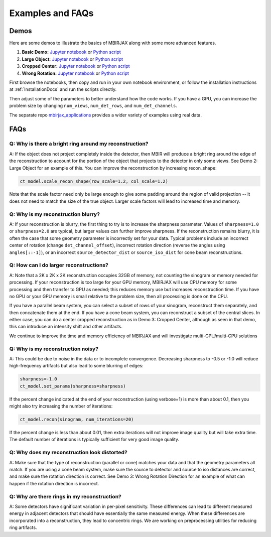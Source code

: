 .. _ExamplesFAQs:

=================
Examples and FAQs
=================

Demos
-----

Here are some demos to illustrate the basics of MBIRJAX along with some more advanced features.

1. **Basic Demo:** `Jupyter notebook <https://colab.research.google.com/drive/1zG_H6CDjuQxeMRQHan3XEyX2YVKcSSNC?usp=drive_link>`__ or `Python script <https://github.com/cabouman/mbirjax/blob/main/demo/demo_1_shepp_logan.py>`__
2. **Large Object:**  `Jupyter notebook <https://colab.research.google.com/drive/1-kk_HeR8Y8f6pZ2zjTza8NTEpAgwgVRB?usp=sharing>`__ or `Python script <https://github.com/cabouman/mbirjax/blob/main/demo/demo_2_large_object.py>`__
3. **Cropped Center:**  `Jupyter notebook <https://colab.research.google.com/drive/1WQwIJ_mDcuMMcWseM66aRPvtv6FmMWF-?usp=sharing>`__ or `Python script <https://github.com/cabouman/mbirjax/blob/main/demo/demo_3_cropped_center.py>`__
4. **Wrong Rotation:**  `Jupyter notebook <https://colab.research.google.com/drive/1Gd-fMm3XK1WBsuJUklHdZ-4jjsvdpeIT?usp=sharing>`__ or `Python script <https://github.com/cabouman/mbirjax/blob/main/demo/demo_4_wrong_rotation_direction.py>`__

First browse the notebooks, then copy and run in your own notebook environment,
or follow the installation instructions at :ref:`InstallationDocs` and run the scripts directly.

Then adjust some of the parameters to better understand how the code works.
If you have a GPU, you can increase the problem size by changing ``num_views``, ``num_det_rows``, and ``num_det_channels``.

The separate repo `mbirjax_applications <https://github.com/cabouman/mbirjax_applications>`__ provides a wider variety of examples using real data.


FAQs
----

Q: Why is there a bright ring around my reconstruction?
+++++++++++++++++++++++++++++++++++++++++++++++++++++++

A: If the object does not project completely inside the detector, then MBIR will produce a bright ring
around the edge of the reconstruction to account for the portion of the object that projects to the detector in only some views.
See Demo 2: Large Object for an example of this.
You can improve the reconstruction by increasing recon_shape:

.. code-block:: python

        ct_model.scale_recon_shape(row_scale=1.2, col_scale=1.2)

Note that the scale factor need only be large enough to give some padding around the region of valid projection --
it does not need to match the size of the true object.  Larger scale factors will lead to increased time and memory.

Q: Why is my reconstruction blurry?
+++++++++++++++++++++++++++++++++++

A:  If your reconstruction is blurry, the first thing to try is to increase the sharpness parameter.  Values of
``sharpness=1.0`` or ``sharpness=2.0`` are typical, but larger values can further improve sharpness. If the
reconstruction remains blurry, it is often the case that some geometry parameter is incorrectly set for your data.
Typical problems include an incorrect center of rotation (change ``det_channel_offset``), incorrect rotation direction
(reverse the angles using ``angles[::-1]``), or an incorrect ``source_detector_dist`` or  ``source_iso_dist`` for
cone beam reconstructions.

Q: How can I do larger reconstructions?
+++++++++++++++++++++++++++++++++++++++

A: Note that a 2K x 2K x 2K reconstruction occupies 32GB of memory, not counting the sinogram or memory needed for processing.
If your reconstruction is too large for your GPU memory, MBIRJAX will use CPU memory for some processing and then transfer
to GPU as needed; this reduces memory use but increases reconstruction time.  If you have no GPU or your GPU memory is small relative
to the problem size, then all processing is done on the CPU.

If you have a parallel beam system, you can select a subset of rows of your sinogram, reconstruct them separately, and then
concatenate them at the end.  If you have a cone beam system, you can reconstruct a subset of the central slices.  In either
case, you can do a center cropped reconstruction as in Demo 3: Cropped Center, although as seen in that demo, this can
introduce an intensity shift and other artifacts.

We continue to improve the time and memory efficiency of MBIRJAX and will investigate multi-GPU/multi-CPU solutions

Q: Why is my reconstruction noisy?
++++++++++++++++++++++++++++++++++

A:  This could be due to noise in the data or to incomplete convergence. Decreasing sharpness to -0.5 or -1.0 will
reduce high-frequency artifacts but also lead to some blurring of edges:

.. code-block::

    sharpness=-1.0
    ct_model.set_params(sharpness=sharpness)

If the percent change indicated at the end of your reconstruction (using verbose=1) is more than about 0.1, then
you might also try increasing the number of iterations:

.. code-block::

    ct_model.recon(sinogram, num_iterations=20)

If the percent change is less than about 0.01, then extra iterations will not improve image quality but will take
extra time.  The default number of iterations is typically sufficient for very good image quality.

Q: Why does my reconstruction look distorted?
+++++++++++++++++++++++++++++++++++++++++++++

A: Make sure that the type of reconstruction (parallel or cone) matches your data and that the geometry parameters all match.  If you
are using a cone beam system, make sure the source to detector and source to iso distances are correct, and make
sure the rotation direction is correct.  See Demo 3: Wrong Rotation Direction for an example of what can happen if
the rotation direction is incorrect.

Q: Why are there rings in my reconstruction?
++++++++++++++++++++++++++++++++++++++++++++

A: Some detectors have significant variation in per-pixel sensitivity.  These differences can lead to different
measured energy in adjacent detectors that should have essentially the same measured energy.  When these differences
are incorporated into a reconstruction, they lead to concentric rings.  We are working on preprocessing utilities for
reducing ring artifacts.
